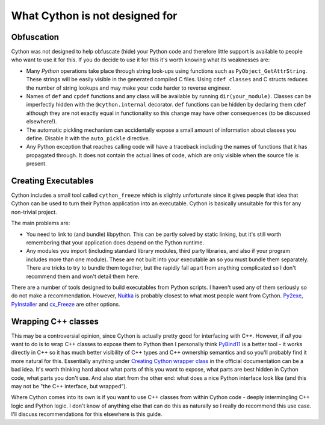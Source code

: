 What Cython is not designed for
===============================

Obfuscation
-----------

Cython was not designed to help obfuscate (hide) your Python code and therefore 
little support is available to people who want to use it for this. If you do 
decide to use it for this it's worth knowing what its weaknesses are:

* Many *Python* operations take place through string look-ups 
  using functions such as ``PyObject_GetAttrString``. These strings will be 
  easily visible in the generated compiled C files. Using ``cdef classes`` and 
  C structs reduces the number of string lookups and may make your code harder 
  to reverse engineer.
  
* Names of ``def`` and ``cpdef`` functions and any class will be available by 
  running ``dir(your_module)``. Classes can be imperfectly hidden with the 
  ``@cython.internal`` decorator. ``def`` functions can be hidden by declaring 
  them ``cdef`` although they are not exactly equal in functionality so this 
  change may have other consequences (to be discussed elsewhere!).
  
* The automatic pickling mechanism can accidentally expose a small amount of 
  information about classes you define. Disable it with the ``auto_pickle`` 
  directive.
  
* Any Python exception that reaches calling code will have a traceback 
  including the names of functions that it has propagated through. It does not 
  contain the actual lines of code, which are only visible when the source file 
  is present.

.. _dont-create-exes:
  
Creating Executables
--------------------

Cython includes a small tool called ``cython_freeze`` which is slightly 
unfortunate since it gives people that idea that Cython can be used to turn 
their Python application into an executable. Cython is basically unsuitable for 
this for any non-trivial project.

The main problems are:

* You need to link to (and bundle) libpython. This can be partly solved by 
  static linking, but it's still worth remembering that your application does 
  depend on the Python runtime.
  
* Any modules you import (including standard library modules, third party 
  libraries, and also if your program includes  more than one module). These 
  are not built into your executable an so you must bundle them separately. 
  There are tricks to try to bundle them together, but the rapidly fall apart 
  from anything complicated so I don't recommend them and won't detail them 
  here.
  
There are a number of tools designed to build executables from Python scripts. 
I haven't used any of them seriously so do not make a recommendation. However, 
`Nuitka <https://github.com/Nuitka/Nuitka/>`_ is probably closest to what most 
people want from Cython. `Py2exe <https://www.py2exe.org/>`_,
`PyInstaller <http://www.pyinstaller.org/>`_ and 
`cx_Freeze <https://pypi.org/project/cx-Freeze/>`_ are other options.

Wrapping C++ classes
--------------------

This may be a controversial opinion, since Cython is actually pretty good for 
interfacing with C++. However, if *all* you want to do is to wrap C++ classes 
to expose them to Python then I personally think
`PyBind11 <https://github.com/pybind/>`_ is a better tool - it works 
directly in C++ so it has much better visibility of C++ types and 
C++ ownership semantics and so you'll probably find it more natural for this.
Essentially anything under `Creating Cython wrapper class
<https://cython.readthedocs.io/en/latest/src/userguide/wrapping_CPlusPlus.html#create-cython-wrapper-class>`_
in the official documentation can be a bad idea. It's worth thinking hard
about what parts of this you want to expose, what parts are best hidden in
Cython code, what parts you don't use. And also start from the other end:
what does a nice Python interface look like (and this may not be "the C++
interface, but wrapped").

Where Cython comes into its own is if you want to use C++ classes from within 
Cython code - deeply intermingling C++ logic and Python logic. I don't know of 
anything else that can do this as naturally so I really do recommend this use 
case. I'll discuss recommendations for this elsewhere is this guide.
